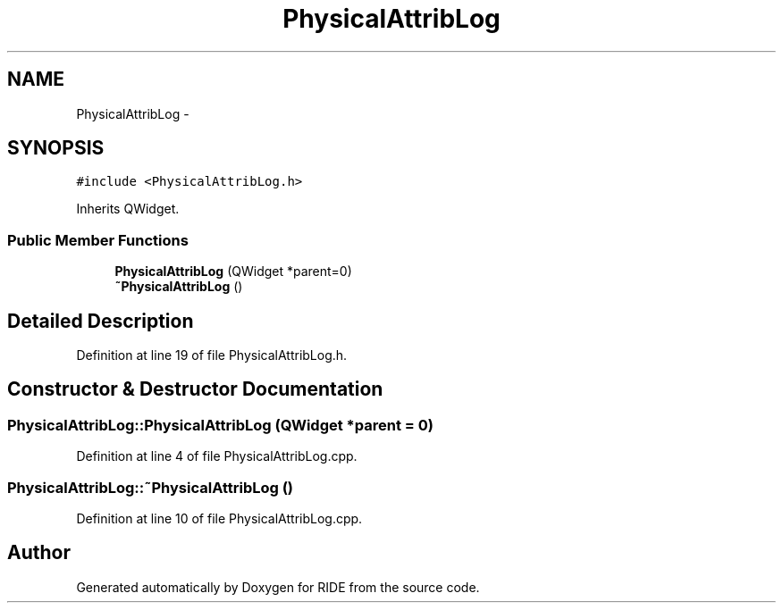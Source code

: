 .TH "PhysicalAttribLog" 3 "Sat Jun 6 2015" "Version 0.0.1" "RIDE" \" -*- nroff -*-
.ad l
.nh
.SH NAME
PhysicalAttribLog \- 
.SH SYNOPSIS
.br
.PP
.PP
\fC#include <PhysicalAttribLog\&.h>\fP
.PP
Inherits QWidget\&.
.SS "Public Member Functions"

.in +1c
.ti -1c
.RI "\fBPhysicalAttribLog\fP (QWidget *parent=0)"
.br
.ti -1c
.RI "\fB~PhysicalAttribLog\fP ()"
.br
.in -1c
.SH "Detailed Description"
.PP 
Definition at line 19 of file PhysicalAttribLog\&.h\&.
.SH "Constructor & Destructor Documentation"
.PP 
.SS "PhysicalAttribLog::PhysicalAttribLog (QWidget *parent = \fC0\fP)"

.PP
Definition at line 4 of file PhysicalAttribLog\&.cpp\&.
.SS "PhysicalAttribLog::~PhysicalAttribLog ()"

.PP
Definition at line 10 of file PhysicalAttribLog\&.cpp\&.

.SH "Author"
.PP 
Generated automatically by Doxygen for RIDE from the source code\&.
